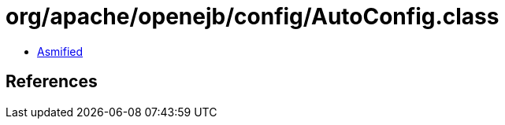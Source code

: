= org/apache/openejb/config/AutoConfig.class

 - link:AutoConfig-asmified.java[Asmified]

== References

